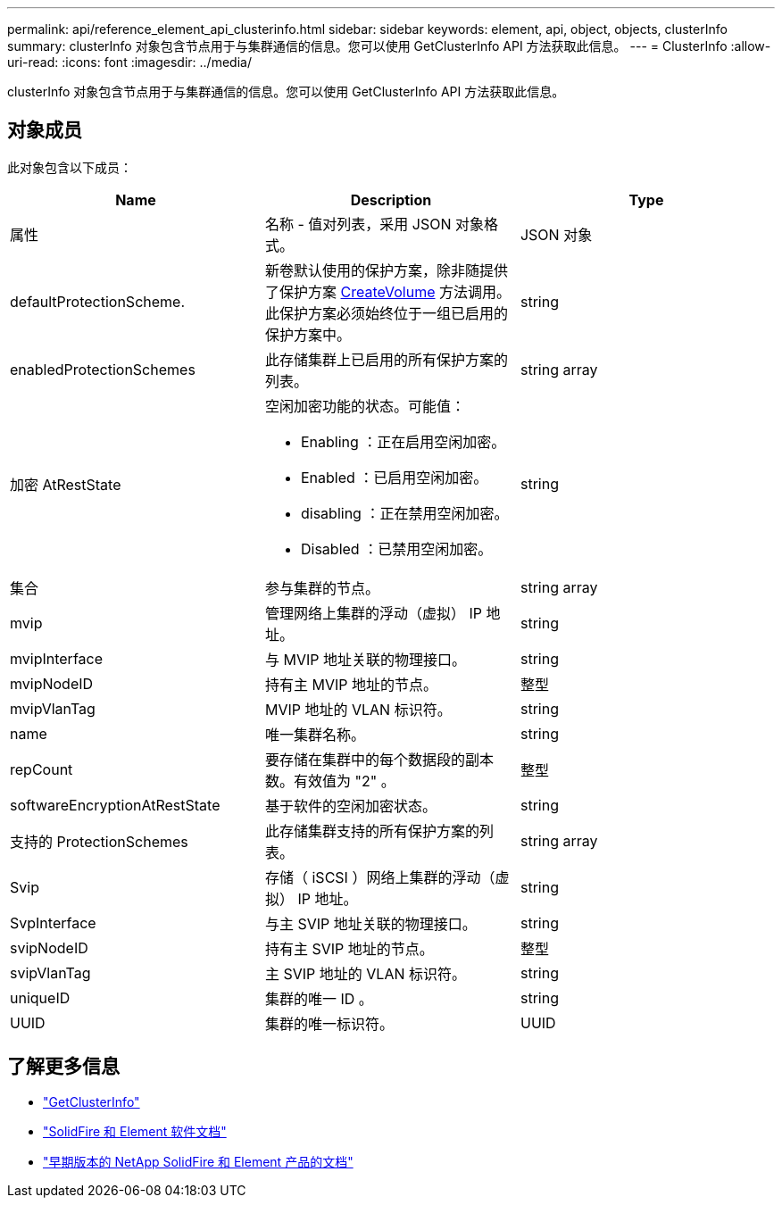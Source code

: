 ---
permalink: api/reference_element_api_clusterinfo.html 
sidebar: sidebar 
keywords: element, api, object, objects, clusterInfo 
summary: clusterInfo 对象包含节点用于与集群通信的信息。您可以使用 GetClusterInfo API 方法获取此信息。 
---
= ClusterInfo
:allow-uri-read: 
:icons: font
:imagesdir: ../media/


[role="lead"]
clusterInfo 对象包含节点用于与集群通信的信息。您可以使用 GetClusterInfo API 方法获取此信息。



== 对象成员

此对象包含以下成员：

|===
| Name | Description | Type 


 a| 
属性
 a| 
名称 - 值对列表，采用 JSON 对象格式。
 a| 
JSON 对象



 a| 
defaultProtectionScheme.
 a| 
新卷默认使用的保护方案，除非随提供了保护方案 xref:reference_element_api_createvolume.adoc[CreateVolume] 方法调用。此保护方案必须始终位于一组已启用的保护方案中。
 a| 
string



 a| 
enabledProtectionSchemes
 a| 
此存储集群上已启用的所有保护方案的列表。
 a| 
string array



 a| 
加密 AtRestState
 a| 
空闲加密功能的状态。可能值：

* Enabling ：正在启用空闲加密。
* Enabled ：已启用空闲加密。
* disabling ：正在禁用空闲加密。
* Disabled ：已禁用空闲加密。

 a| 
string



 a| 
集合
 a| 
参与集群的节点。
 a| 
string array



 a| 
mvip
 a| 
管理网络上集群的浮动（虚拟） IP 地址。
 a| 
string



 a| 
mvipInterface
 a| 
与 MVIP 地址关联的物理接口。
 a| 
string



 a| 
mvipNodeID
 a| 
持有主 MVIP 地址的节点。
 a| 
整型



 a| 
mvipVlanTag
 a| 
MVIP 地址的 VLAN 标识符。
 a| 
string



 a| 
name
 a| 
唯一集群名称。
 a| 
string



 a| 
repCount
 a| 
要存储在集群中的每个数据段的副本数。有效值为 "2" 。
 a| 
整型



 a| 
softwareEncryptionAtRestState
 a| 
基于软件的空闲加密状态。
 a| 
string



 a| 
支持的 ProtectionSchemes
 a| 
此存储集群支持的所有保护方案的列表。
 a| 
string array



 a| 
Svip
 a| 
存储（ iSCSI ）网络上集群的浮动（虚拟） IP 地址。
 a| 
string



 a| 
SvpInterface
 a| 
与主 SVIP 地址关联的物理接口。
 a| 
string



 a| 
svipNodeID
 a| 
持有主 SVIP 地址的节点。
 a| 
整型



 a| 
svipVlanTag
 a| 
主 SVIP 地址的 VLAN 标识符。
 a| 
string



 a| 
uniqueID
 a| 
集群的唯一 ID 。
 a| 
string



 a| 
UUID
 a| 
集群的唯一标识符。
 a| 
UUID

|===
[discrete]
== 了解更多信息

* link:../api/reference_element_api_getclusterinfo.html["GetClusterInfo"]
* https://docs.netapp.com/us-en/element-software/index.html["SolidFire 和 Element 软件文档"]
* https://docs.netapp.com/sfe-122/topic/com.netapp.ndc.sfe-vers/GUID-B1944B0E-B335-4E0B-B9F1-E960BF32AE56.html["早期版本的 NetApp SolidFire 和 Element 产品的文档"^]

